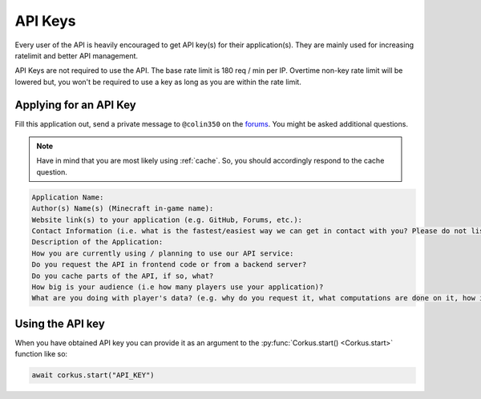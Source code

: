 .. _keys:

API Keys
========

Every user of the API is heavily encouraged to get API key(s) for their application(s).
They are mainly used for increasing ratelimit and better API management.

API Keys are not required to use the API. The base rate limit is 180 req / min per IP.
Overtime non-key rate limit will be lowered but, you won't be required to use a key as
long as you are within the rate limit.

Applying for an API Key
~~~~~~~~~~~~~~~~~~~~~~~

Fill this application out, send a private message to ``@colin350`` on the
`forums <https://forums.wynncraft.com/>`_. You might be asked additional questions.

.. note::
    Have in mind that you are most likely using :ref:`cache`. So, you should accordingly
    respond to the cache question.

.. code-block::

    Application Name:
    Author(s) Name(s) (Minecraft in-game name):
    Website link(s) to your application (e.g. GitHub, Forums, etc.):
    Contact Information (i.e. what is the fastest/easiest way we can get in contact with you? Please do not list phone numbers, please list at least 2 different ways to get in contact):
    Description of the Application:
    How you are currently using / planning to use our API service:
    Do you request the API in frontend code or from a backend server?
    Do you cache parts of the API, if so, what?
    How big is your audience (i.e how many players use your application)?
    What are you doing with player's data? (e.g. why do you request it, what computations are done on it, how is it stored, what is stored, etc.)

Using the API key
~~~~~~~~~~~~~~~~~

.. py:currentmodule:: corkus

When you have obtained API key you can provide it as an argument to the :py:func:`Corkus.start() <Corkus.start>` function
like so:

.. code-block:: python

    await corkus.start("API_KEY")

